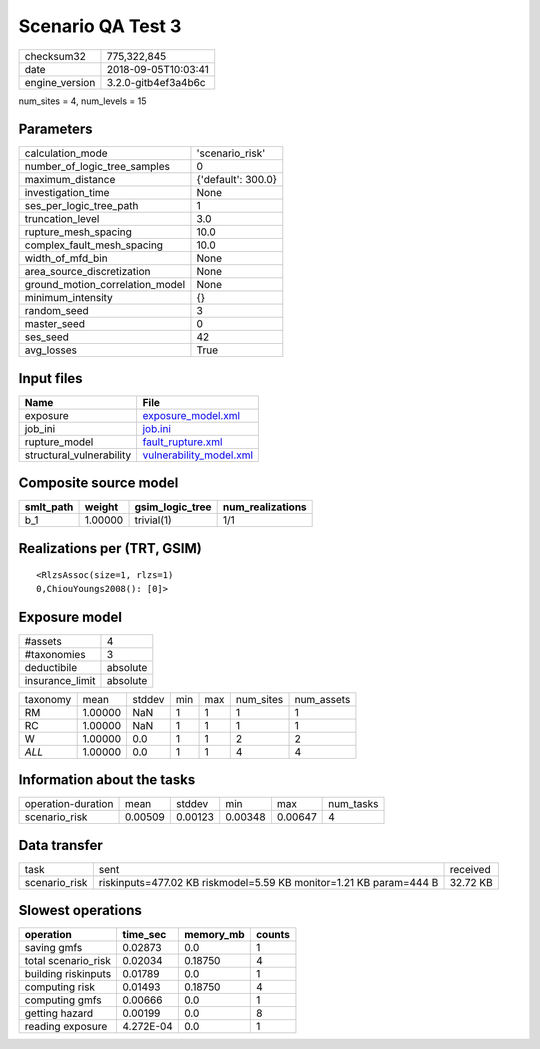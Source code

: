 Scenario QA Test 3
==================

============== ===================
checksum32     775,322,845        
date           2018-09-05T10:03:41
engine_version 3.2.0-gitb4ef3a4b6c
============== ===================

num_sites = 4, num_levels = 15

Parameters
----------
=============================== ==================
calculation_mode                'scenario_risk'   
number_of_logic_tree_samples    0                 
maximum_distance                {'default': 300.0}
investigation_time              None              
ses_per_logic_tree_path         1                 
truncation_level                3.0               
rupture_mesh_spacing            10.0              
complex_fault_mesh_spacing      10.0              
width_of_mfd_bin                None              
area_source_discretization      None              
ground_motion_correlation_model None              
minimum_intensity               {}                
random_seed                     3                 
master_seed                     0                 
ses_seed                        42                
avg_losses                      True              
=============================== ==================

Input files
-----------
======================== ====================================================
Name                     File                                                
======================== ====================================================
exposure                 `exposure_model.xml <exposure_model.xml>`_          
job_ini                  `job.ini <job.ini>`_                                
rupture_model            `fault_rupture.xml <fault_rupture.xml>`_            
structural_vulnerability `vulnerability_model.xml <vulnerability_model.xml>`_
======================== ====================================================

Composite source model
----------------------
========= ======= =============== ================
smlt_path weight  gsim_logic_tree num_realizations
========= ======= =============== ================
b_1       1.00000 trivial(1)      1/1             
========= ======= =============== ================

Realizations per (TRT, GSIM)
----------------------------

::

  <RlzsAssoc(size=1, rlzs=1)
  0,ChiouYoungs2008(): [0]>

Exposure model
--------------
=============== ========
#assets         4       
#taxonomies     3       
deductibile     absolute
insurance_limit absolute
=============== ========

======== ======= ====== === === ========= ==========
taxonomy mean    stddev min max num_sites num_assets
RM       1.00000 NaN    1   1   1         1         
RC       1.00000 NaN    1   1   1         1         
W        1.00000 0.0    1   1   2         2         
*ALL*    1.00000 0.0    1   1   4         4         
======== ======= ====== === === ========= ==========

Information about the tasks
---------------------------
================== ======= ======= ======= ======= =========
operation-duration mean    stddev  min     max     num_tasks
scenario_risk      0.00509 0.00123 0.00348 0.00647 4        
================== ======= ======= ======= ======= =========

Data transfer
-------------
============= ================================================================== ========
task          sent                                                               received
scenario_risk riskinputs=477.02 KB riskmodel=5.59 KB monitor=1.21 KB param=444 B 32.72 KB
============= ================================================================== ========

Slowest operations
------------------
=================== ========= ========= ======
operation           time_sec  memory_mb counts
=================== ========= ========= ======
saving gmfs         0.02873   0.0       1     
total scenario_risk 0.02034   0.18750   4     
building riskinputs 0.01789   0.0       1     
computing risk      0.01493   0.18750   4     
computing gmfs      0.00666   0.0       1     
getting hazard      0.00199   0.0       8     
reading exposure    4.272E-04 0.0       1     
=================== ========= ========= ======